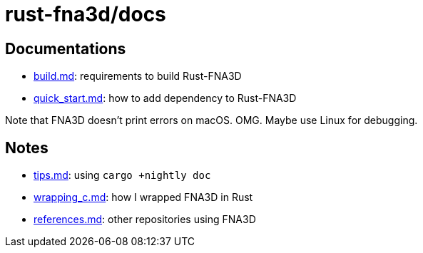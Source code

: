 = rust-fna3d/docs
:x: https://github.com/toyboot4e/rust-fna3d/blob/master/docs/

== Documentations

* {x}/build.md[build.md]: requirements to build Rust-FNA3D
* {x}/quick_start.md[quick_start.md]: how  to add dependency to Rust-FNA3D

Note that FNA3D doesn't print errors on macOS. OMG. Maybe use Linux for debugging.

== Notes

* {x}/tips.md[tips.md]: using `cargo +nightly doc`
* {x}/wrapping_c.md[wrapping_c.md]: how I wrapped FNA3D in Rust
* {x}/refs.md[references.md]: other repositories using FNA3D
